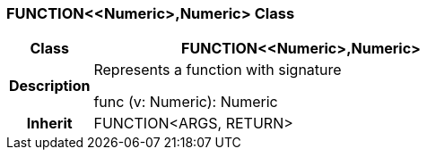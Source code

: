 === FUNCTION<<Numeric>,Numeric> Class

[cols="^1,2,3"]
|===
h|*Class*
2+^h|*FUNCTION<<Numeric>,Numeric>*

h|*Description*
2+a|Represents a function with signature

func (v: Numeric): Numeric

h|*Inherit*
2+|FUNCTION<ARGS, RETURN>

|===
